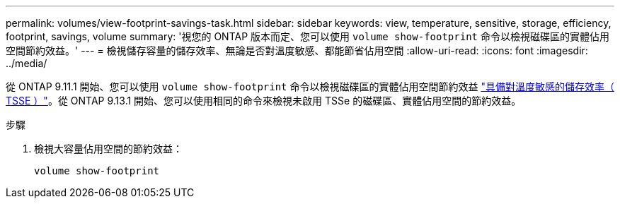 ---
permalink: volumes/view-footprint-savings-task.html 
sidebar: sidebar 
keywords: view, temperature, sensitive, storage, efficiency, footprint, savings, volume 
summary: '視您的 ONTAP 版本而定、您可以使用 `volume show-footprint` 命令以檢視磁碟區的實體佔用空間節約效益。' 
---
= 檢視儲存容量的儲存效率、無論是否對溫度敏感、都能節省佔用空間
:allow-uri-read: 
:icons: font
:imagesdir: ../media/


[role="lead"]
從 ONTAP 9.11.1 開始、您可以使用 `volume show-footprint` 命令以檢視磁碟區的實體佔用空間節約效益 link:set-efficiency-mode-task.html["具備對溫度敏感的儲存效率（ TSSE ）"]。從 ONTAP 9.13.1 開始、您可以使用相同的命令來檢視未啟用 TSSe 的磁碟區、實體佔用空間的節約效益。

.步驟
. 檢視大容量佔用空間的節約效益：
+
[source, cli]
----
volume show-footprint
----

